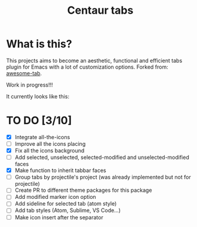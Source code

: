 #+TITLE: Centaur tabs
#+CREATOR: Emmanuel Bustos T.

* What is this?
  This projects aims to become an aesthetic, functional and efficient tabs plugin for Emacs with a lot of customization options. 
  Forked from: [[https://github.com/manateelazycat/awesome-tab][awesome-tab]].

  Work in progress!!!
  
  It currently looks like this:

  [[./screenshot.png]]

* TO DO [3/10]
  - [X] Integrate all-the-icons
  - [ ] Improve all the icons placing
  - [X] Fix all the icons background
  - [ ] Add selected, unselected, selected-modified and unselected-modified faces
  - [X] Make function to inherit tabbar faces 
  - [ ] Group tabs by projectile's project (was already implemented but not for projectile)
  - [ ] Create PR to different theme packages for this package 
  - [ ] Add modified marker icon option
  - [ ] Add sideline for selected tab (atom style)
  - [ ] Add tab styles (Atom, Sublime, VS Code...)
  - [ ] Make icon insert after the separator
    
 
